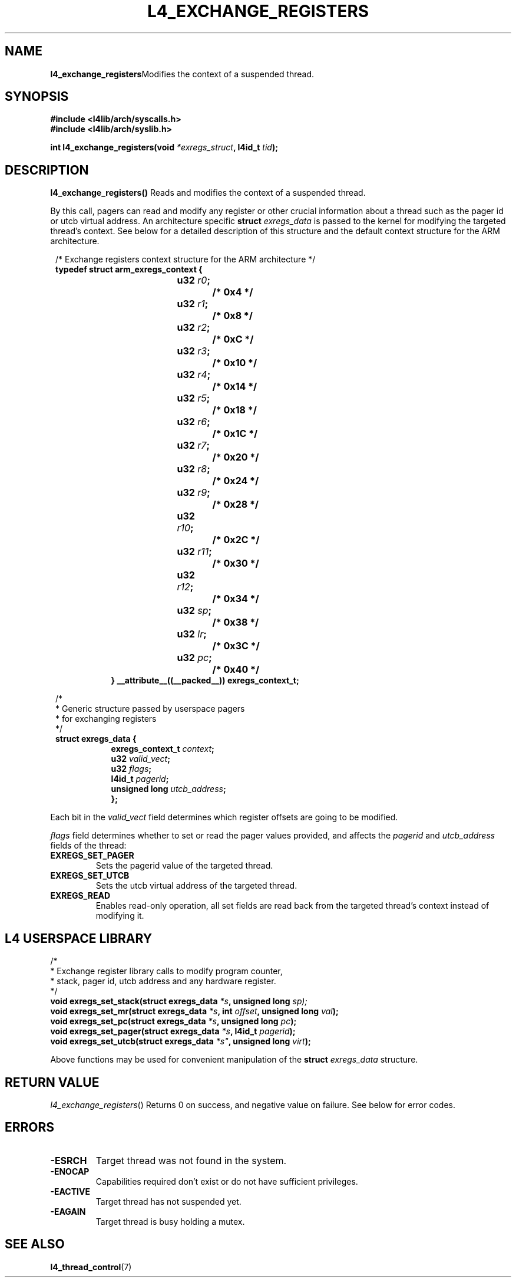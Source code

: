 .TH L4_EXCHANGE_REGISTERS 7 2009-11-02 "Codezero" "Codezero Programmer's Manual"
.SH NAME
.nf
.BR "l4_exchange_registers" "Modifies the context of a suspended thread."

.SH SYNOPSIS
.nf
.B #include <l4lib/arch/syscalls.h>
.B #include <l4lib/arch/syslib.h>

.BI "int l4_exchange_registers(void " "*exregs_struct" ", l4id_t " "tid" ");"
.SH DESCRIPTION
.BR "l4_exchange_registers() " " Reads and modifies the context of a suspended thread."

By this call, pagers can read and modify any register or other crucial information about a thread such as the pager id or utcb virtual address. An architecture specific
.BI "struct " exregs_data
is passed to the kernel for modifying the targeted thread's context. See below for a detailed description of this structure and the default context structure for the ARM architecture.

.nf
.in 8
/* Exchange registers context structure for the ARM architecture */
.B typedef struct arm_exregs_context {
.in 16
.BI	"u32 " "r0" ";		/* 0x4 */"
.BI	"u32 " "r1" ";		/* 0x8 */"
.BI	"u32 " "r2" ";		/* 0xC */"
.BI	"u32 " "r3" ";		/* 0x10 */"
.BI	"u32 " "r4" ";		/* 0x14 */"
.BI	"u32 " "r5" ";		/* 0x18 */"
.BI	"u32 " "r6" "; 		/* 0x1C */"
.BI	"u32 " "r7" ";		/* 0x20 */"
.BI	"u32 " "r8" ";		/* 0x24 */"
.BI	"u32 " "r9" ";		/* 0x28 */"
.BI	"u32 " "r10" ";		/* 0x2C */"
.BI	"u32 " "r11" ";		/* 0x30 */"
.BI	"u32 " "r12" ";		/* 0x34 */"
.BI	"u32 " "sp" ";		/* 0x38 */"
.BI	"u32 " "lr" ";		/* 0x3C */"
.BI	"u32 " "pc" ";		/* 0x40 */"
.ti 8
.B } __attribute__((__packed__)) exregs_context_t;

.nf
.in 8

/*
 * Generic structure passed by userspace pagers
 * for exchanging registers
 */
.B struct exregs_data {
.in 16
.BI "exregs_context_t " "context" ";"
.BI "u32 " "valid_vect" ";"
.BI	"u32 " "flags" ";"
.BI "l4id_t " "pagerid" ";"
.BI "unsigned long " "utcb_address" ";"
.ti 8
.B };

.fi
.in 7
Each bit in the
.I valid_vect
field determines which register offsets are going to be modified.

.I flags
field determines whether to set or read the pager values provided, and affects the
.IR pagerid " and " utcb_address
fields of the thread:
.TP
.B EXREGS_SET_PAGER
Sets the pagerid value of the targeted thread.
.TP
.B EXREGS_SET_UTCB
Sets the utcb virtual address of the targeted thread.
.TP
.B EXREGS_READ
Enables read-only operation, all set fields are read back from the targeted thread's context instead of modifying it.


.in 8
.SH L4 USERSPACE LIBRARY

.nf
/*
 * Exchange register library calls to modify program counter,
 * stack, pager id, utcb address and any hardware register.
 */
.BI "void exregs_set_stack(struct exregs_data " "*s" ", unsigned long " sp);
.BI "void exregs_set_mr(struct exregs_data " "*s" ", int " "offset" ", unsigned long " "val" ");"
.BI "void exregs_set_pc(struct exregs_data " "*s" ", unsigned long " "pc" ");"
.BI "void exregs_set_pager(struct exregs_data " "*s" ", l4id_t " "pagerid" ");"
.BI "void exregs_set_utcb(struct exregs_data  "*s" ", unsigned long " "virt" ");"

.fi
Above functions may be used for convenient manipulation of the
.BI "struct " "exregs_data"
structure.

.SH RETURN VALUE
.IR "l4_exchange_registers"()
Returns 0 on success, and negative value on failure. See below for error codes.

.SH ERRORS
.TP
.B -ESRCH
Target thread was not found in the system.

.TP
.B -ENOCAP
Capabilities required don't exist or do not have sufficient privileges.

.TP
.B -EACTIVE
Target thread has not suspended yet.

.TP
.B -EAGAIN
Target thread is busy holding a mutex.

.SH SEE ALSO
.BR "l4_thread_control"(7)
